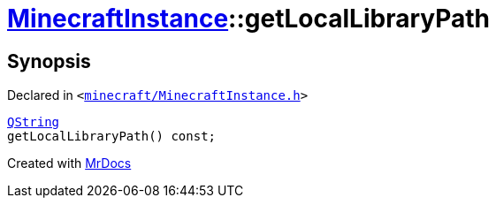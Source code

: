 [#MinecraftInstance-getLocalLibraryPath]
= xref:MinecraftInstance.adoc[MinecraftInstance]::getLocalLibraryPath
:relfileprefix: ../
:mrdocs:


== Synopsis

Declared in `&lt;https://github.com/PrismLauncher/PrismLauncher/blob/develop/minecraft/MinecraftInstance.h#L102[minecraft&sol;MinecraftInstance&period;h]&gt;`

[source,cpp,subs="verbatim,replacements,macros,-callouts"]
----
xref:QString.adoc[QString]
getLocalLibraryPath() const;
----



[.small]#Created with https://www.mrdocs.com[MrDocs]#

